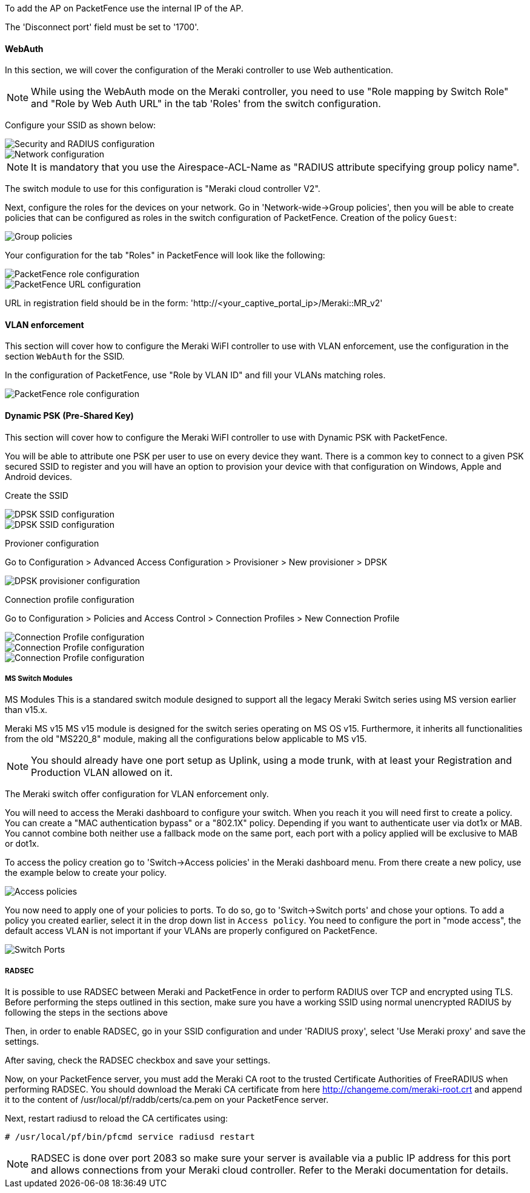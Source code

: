 // to display images directly on GitHub
ifdef::env-github[]
:encoding: UTF-8
:lang: en
:doctype: book
:toc: left
:imagesdir: ../../images
endif::[]

////

    This file is part of the PacketFence project.

    See PacketFence_Network_Devices_Configuration_Guide.asciidoc
    for authors, copyright and license information.

////


//=== Meraki

To add the AP on PacketFence use the internal IP of the AP.

The 'Disconnect port' field must be set to '1700'.

==== WebAuth

In this section, we will cover the configuration of the Meraki controller to use Web authentication.

NOTE: While using the WebAuth mode on the Meraki controller, you need to use "Role mapping by Switch Role" and "Role by Web Auth URL" in the tab 'Roles' from the switch configuration.

Configure your SSID as shown below:

image::Meraki-V2-1.png[scaledwidth="100%",alt="Security and RADIUS configuration"]

image::Meraki-V2-2.png[scaledwidth="100%",alt="Network configuration"]

NOTE: It is mandatory that you use the Airespace-ACL-Name as "RADIUS attribute specifying group policy name".

The switch module to use for this configuration is "Meraki cloud controller V2".

Next, configure the roles for the devices on your network. Go in 'Network-wide->Group policies', then you will be able to create policies that can be configured as roles in the switch configuration of PacketFence. Creation of the policy `Guest`:

image::Meraki-config-policy.png[scaledwidth="100%",alt="Group policies"]

Your configuration for the tab "Roles" in PacketFence will look like the following:

image::meraki-config-pf-role.png[scaledwidth="100%",alt="PacketFence role configuration"]

image::meraki-config-pf-url.png[scaledwidth="100%",alt="PacketFence URL configuration"]

URL in registration field should be in the form: 'http://<your_captive_portal_ip>/Meraki::MR_v2'

==== VLAN enforcement

This section will cover how to configure the Meraki WiFI controller to use with VLAN enforcement, use the configuration in the section `WebAuth` for the SSID.

In the configuration of PacketFence, use "Role by VLAN ID" and fill your VLANs matching roles.

image::meraki-vlan-pf.png[scaledwidth="100%",alt="PacketFence role configuration"]

==== Dynamic PSK (Pre-Shared Key)

This section will cover how to configure the Meraki WiFI controller to use with Dynamic PSK with PacketFence.

You will be able to attribute one PSK per user to use on every device they want. There is a common key to connect to a given PSK secured SSID to register and you will have an option to provision your device with that configuration on Windows, Apple and Android devices.

Create the SSID

image::meraki-dpsk-ssid-config-1.jpg[scaledwidth="100%",alt="DPSK SSID configuration"] 

image::meraki-dpsk-ssid-config-2.jpg[scaledwidth="100%",alt="DPSK SSID configuration"] 

Provioner configuration

Go to Configuration > Advanced Access Configuration > Provisioner > New provisioner > DPSK

image::meraki-dpsk-provioner.jpg[scaledwidth="100%",alt="DPSK provisioner configuration"]

Connection profile configuration

Go to Configuration > Policies and Access Control > Connection Profiles > New Connection Profile

image::meraki-dpsk-connection-profile-1.jpg[scaledwidth="100%",alt="Connection Profile configuration"] 

image::meraki-dpsk-connection-profile-2.jpg[scaledwidth="100%",alt="Connection Profile configuration"]

image::meraki-dpsk-connection-profile-3.jpg[scaledwidth="100%",alt="Connection Profile configuration"]

===== MS Switch Modules

MS Modules
This is a standared switch module designed to support all the legacy Meraki Switch series using MS version earlier than v15.x.

Meraki MS v15 
MS v15  module is designed for the switch series operating on MS OS v15. Furthermore, it inherits all functionalities from the old "MS220_8" module, making all the configurations below applicable to MS v15.

NOTE: You should already have one port setup as Uplink, using a mode trunk, with at least your Registration and Production VLAN allowed on it.

The Meraki switch offer configuration for VLAN enforcement only.

You will need to access the Meraki dashboard to configure your switch. When you reach it you will need first to create a policy. You can create a "MAC authentication bypass" or a "802.1X" policy. Depending if you want to authenticate user via dot1x or MAB. You cannot combine both neither use a fallback mode on the same port, each port with a policy applied will be exclusive to MAB or dot1x.

To access the policy creation go to 'Switch->Access policies' in the Meraki dashboard menu. From there create a new policy, use the example below to create your policy.

image::Meraki-switch-policies.png[scaledwidth="100%",alt="Access policies"]

You now need to apply one of your policies to ports. To do so, go to 'Switch->Switch ports' and chose your options. To add a policy you created earlier, select it in the drop down list in `Access policy`. You need to configure the port in "mode access", the default access VLAN is not important if your VLANs are properly configured on PacketFence.

image::Meraki-switch-port.png[scaledwidth="100%",alt="Switch Ports"]

===== RADSEC

It is possible to use RADSEC between Meraki and PacketFence in order to perform RADIUS over TCP and encrypted using TLS. Before performing the steps outlined in this section, make sure you have a working SSID using normal unencrypted RADIUS by following the steps in the sections above

Then, in order to enable RADSEC, go in your SSID configuration and under 'RADIUS proxy', select 'Use Meraki proxy' and save the settings.

After saving, check the RADSEC checkbox and save your settings.

Now, on your PacketFence server, you must add the Meraki CA root to the trusted Certificate Authorities of FreeRADIUS when performing RADSEC. You should download the Meraki CA certificate from here http://changeme.com/meraki-root.crt and append it to the content of /usr/local/pf/raddb/certs/ca.pem on your PacketFence server.

Next, restart radiusd to reload the CA certificates using:

  # /usr/local/pf/bin/pfcmd service radiusd restart

NOTE: RADSEC is done over port 2083 so make sure your server is available via a public IP address for this port and allows connections from your Meraki cloud controller. Refer to the Meraki documentation for details.

